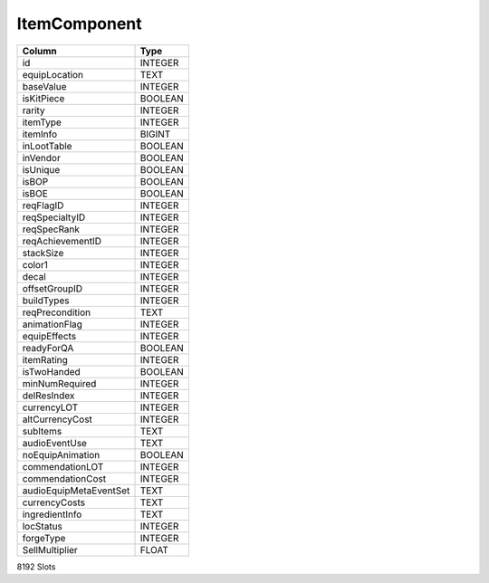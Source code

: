 ItemComponent
-------------

==================================================  ==========
Column                                              Type      
==================================================  ==========
id                                                  INTEGER   
equipLocation                                       TEXT      
baseValue                                           INTEGER   
isKitPiece                                          BOOLEAN   
rarity                                              INTEGER   
itemType                                            INTEGER   
itemInfo                                            BIGINT    
inLootTable                                         BOOLEAN   
inVendor                                            BOOLEAN   
isUnique                                            BOOLEAN   
isBOP                                               BOOLEAN   
isBOE                                               BOOLEAN   
reqFlagID                                           INTEGER   
reqSpecialtyID                                      INTEGER   
reqSpecRank                                         INTEGER   
reqAchievementID                                    INTEGER   
stackSize                                           INTEGER   
color1                                              INTEGER   
decal                                               INTEGER   
offsetGroupID                                       INTEGER   
buildTypes                                          INTEGER   
reqPrecondition                                     TEXT      
animationFlag                                       INTEGER   
equipEffects                                        INTEGER   
readyForQA                                          BOOLEAN   
itemRating                                          INTEGER   
isTwoHanded                                         BOOLEAN   
minNumRequired                                      INTEGER   
delResIndex                                         INTEGER   
currencyLOT                                         INTEGER   
altCurrencyCost                                     INTEGER   
subItems                                            TEXT      
audioEventUse                                       TEXT      
noEquipAnimation                                    BOOLEAN   
commendationLOT                                     INTEGER   
commendationCost                                    INTEGER   
audioEquipMetaEventSet                              TEXT      
currencyCosts                                       TEXT      
ingredientInfo                                      TEXT      
locStatus                                           INTEGER   
forgeType                                           INTEGER   
SellMultiplier                                      FLOAT     
==================================================  ==========

8192 Slots